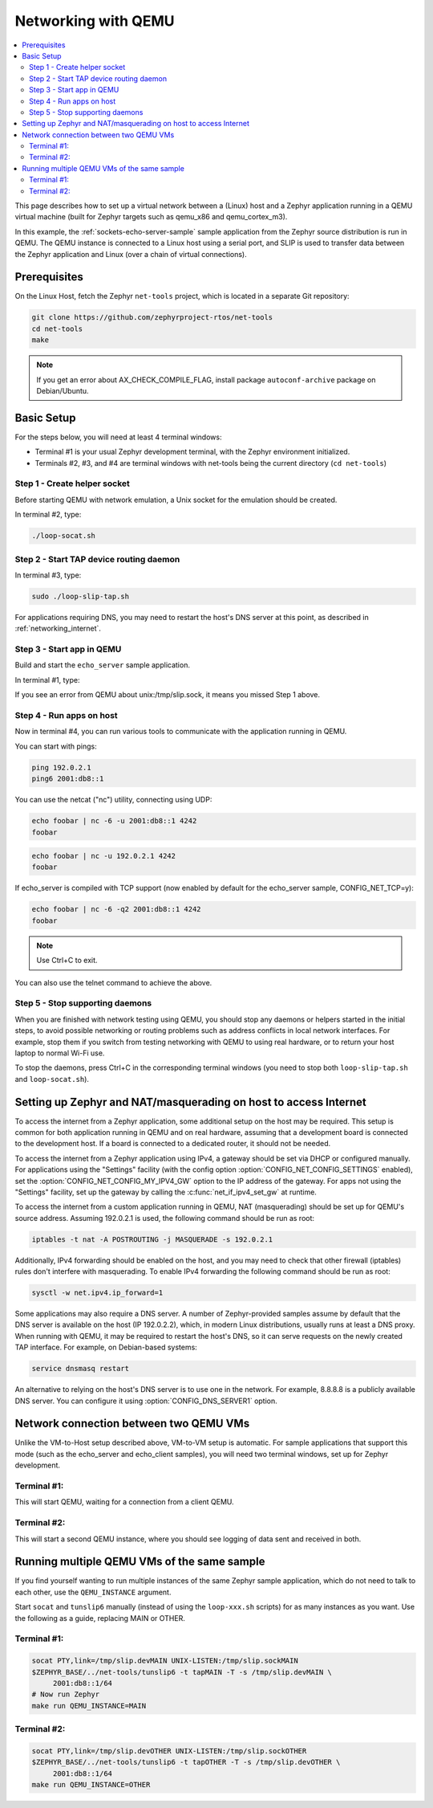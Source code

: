 .. _networking_with_qemu:

Networking with QEMU
####################

.. contents::
    :local:
    :depth: 2

This page describes how to set up a virtual network between a (Linux) host
and a Zephyr application running in a QEMU virtual machine (built for Zephyr
targets such as qemu_x86 and qemu_cortex_m3).

In this example, the :ref:`sockets-echo-server-sample` sample application from
the Zephyr source distribution is run in QEMU. The QEMU instance is
connected to a Linux host using a serial port, and SLIP is used to
transfer data between the Zephyr application and Linux (over a chain of
virtual connections).

Prerequisites
*************

On the Linux Host, fetch the Zephyr ``net-tools`` project, which is located
in a separate Git repository:

.. code-block:: console

   git clone https://github.com/zephyrproject-rtos/net-tools
   cd net-tools
   make

.. note::

   If you get an error about AX_CHECK_COMPILE_FLAG, install package
   ``autoconf-archive`` package on Debian/Ubuntu.

Basic Setup
***********

For the steps below, you will need at least 4 terminal windows:

* Terminal #1 is your usual Zephyr development terminal, with the Zephyr environment
  initialized.
* Terminals #2, #3, and #4 are terminal windows with net-tools being the current
  directory (``cd net-tools``)

Step 1 - Create helper socket
=============================

Before starting QEMU with network emulation, a Unix socket for the emulation
should be created.

In terminal #2, type:

.. code-block:: console

   ./loop-socat.sh

Step 2 - Start TAP device routing daemon
========================================

In terminal #3, type:


.. code-block:: console

   sudo ./loop-slip-tap.sh

For applications requiring DNS, you may need to restart the host's DNS server
at this point, as described in :ref:`networking_internet`.

Step 3 - Start app in QEMU
==========================

Build and start the ``echo_server`` sample application.

In terminal #1, type:

.. zephyr-app-commands::
   :zephyr-app: samples/net/sockets/echo_server
   :host-os: unix
   :board: qemu_x86
   :goals: run
   :compact:

If you see an error from QEMU about unix:/tmp/slip.sock, it means you missed Step 1
above.

Step 4 - Run apps on host
=========================

Now in terminal #4, you can run various tools to communicate with the
application running in QEMU.

You can start with pings:

.. code-block:: console

   ping 192.0.2.1
   ping6 2001:db8::1

You can use the netcat ("nc") utility, connecting using UDP:

.. code-block:: console

   echo foobar | nc -6 -u 2001:db8::1 4242
   foobar

.. code-block:: console

   echo foobar | nc -u 192.0.2.1 4242
   foobar

If echo_server is compiled with TCP support (now enabled by default for
the echo_server sample, CONFIG_NET_TCP=y):

.. code-block:: console

   echo foobar | nc -6 -q2 2001:db8::1 4242
   foobar

.. note::

   Use Ctrl+C to exit.

You can also use the telnet command to achieve the above.

Step 5 - Stop supporting daemons
================================

When you are finished with network testing using QEMU, you should stop
any daemons or helpers started in the initial steps, to avoid possible
networking or routing problems such as address conflicts in local
network interfaces. For example, stop them if you switch from testing
networking with QEMU to using real hardware, or to return your host
laptop to normal Wi-Fi use.

To stop the daemons, press Ctrl+C in the corresponding terminal windows
(you need to stop both ``loop-slip-tap.sh`` and ``loop-socat.sh``).


.. _networking_internet:

Setting up Zephyr and NAT/masquerading on host to access Internet
*****************************************************************

To access the internet from a Zephyr application, some additional
setup on the host may be required. This setup is common for both
application running in QEMU and on real hardware, assuming that
a development board is connected to the development host. If a
board is connected to a dedicated router, it should not be needed.

To access the internet from a Zephyr application using IPv4,
a gateway should be set via DHCP or configured manually.
For applications using the "Settings" facility (with the config option
:option:`CONFIG_NET_CONFIG_SETTINGS` enabled),
set the :option:`CONFIG_NET_CONFIG_MY_IPV4_GW` option to the IP address
of the gateway. For apps not using the "Settings" facility, set up the
gateway by calling the :c:func:`net_if_ipv4_set_gw` at runtime.

To access the internet from a custom application running in QEMU, NAT
(masquerading) should be set up for QEMU's source address. Assuming 192.0.2.1 is
used, the following command should be run as root:

.. code-block:: console

   iptables -t nat -A POSTROUTING -j MASQUERADE -s 192.0.2.1

Additionally, IPv4 forwarding should be enabled on the host, and you may need to
check that other firewall (iptables) rules don't interfere with masquerading.
To enable IPv4 forwarding the following command should be run as root:

.. code-block:: console

   sysctl -w net.ipv4.ip_forward=1

Some applications may also require a DNS server. A number of Zephyr-provided
samples assume by default that the DNS server is available on the host
(IP 192.0.2.2), which, in modern Linux distributions, usually runs at least
a DNS proxy. When running with QEMU, it may be required to restart the host's
DNS, so it can serve requests on the newly created TAP interface. For example,
on Debian-based systems:

.. code-block:: console

   service dnsmasq restart

An alternative to relying on the host's DNS server is to use one in the
network. For example, 8.8.8.8 is a publicly available DNS server. You can
configure it using :option:`CONFIG_DNS_SERVER1` option.


Network connection between two QEMU VMs
***************************************

Unlike the VM-to-Host setup described above, VM-to-VM setup is
automatic. For sample
applications that support this mode (such as the echo_server and echo_client
samples), you will need two terminal windows, set up for Zephyr development.

Terminal #1:
============

.. zephyr-app-commands::
   :zephyr-app: samples/net/sockets/echo_server
   :host-os: unix
   :board: qemu_x86
   :goals: build
   :build-args: server
   :compact:

This will start QEMU, waiting for a connection from a client QEMU.

Terminal #2:
============

.. zephyr-app-commands::
   :zephyr-app: samples/net/echo_client
   :host-os: unix
   :board: qemu_x86
   :goals: build
   :build-args: client
   :compact:

This will start a second QEMU instance, where you should see logging of data sent and
received in both.

Running multiple QEMU VMs of the same sample
********************************************

If you find yourself wanting to run multiple instances of the same Zephyr
sample application, which do not need to talk to each other, use the
``QEMU_INSTANCE`` argument.

Start ``socat`` and ``tunslip6`` manually (instead of using the
``loop-xxx.sh`` scripts) for as many instances as you want. Use the
following as a guide, replacing MAIN or OTHER.

Terminal #1:
============

.. code-block:: console

   socat PTY,link=/tmp/slip.devMAIN UNIX-LISTEN:/tmp/slip.sockMAIN
   $ZEPHYR_BASE/../net-tools/tunslip6 -t tapMAIN -T -s /tmp/slip.devMAIN \
        2001:db8::1/64
   # Now run Zephyr
   make run QEMU_INSTANCE=MAIN

Terminal #2:
============

.. code-block:: console

   socat PTY,link=/tmp/slip.devOTHER UNIX-LISTEN:/tmp/slip.sockOTHER
   $ZEPHYR_BASE/../net-tools/tunslip6 -t tapOTHER -T -s /tmp/slip.devOTHER \
        2001:db8::1/64
   make run QEMU_INSTANCE=OTHER
